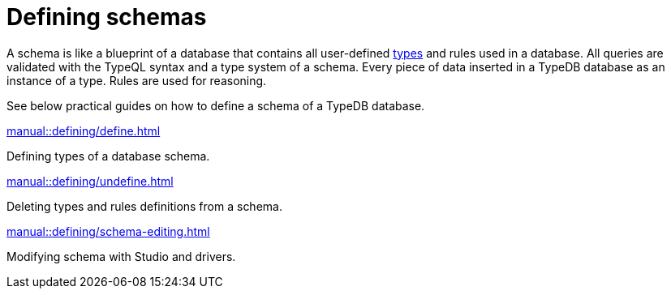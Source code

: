 = Defining schemas
:page-no-toc: 1
:page-aliases: {page-component-version}@manual::defining/overview.adoc

[#_blank_heading]
== {blank}

// tag::schema-intro[]
A schema is like a blueprint of a database that contains all user-defined
xref:typeql::concepts/types.adoc[types] and rules used in a database.
All queries are validated with the TypeQL syntax and a type system of a schema.
Every piece of data inserted in a TypeDB database as an instance of a type.
Rules are used for reasoning.
// end::schema-intro[]

See below practical guides on how to define a schema of a TypeDB database.

[cols-2]
--
.xref:manual::defining/define.adoc[]
[.clickable]
****
Defining types of a database schema.
****

.xref:manual::defining/undefine.adoc[]
[.clickable]
****
Deleting types and rules definitions from a schema.
****

.xref:manual::defining/schema-editing.adoc[]
[.clickable]
****
Modifying schema with Studio and drivers.
****
--
